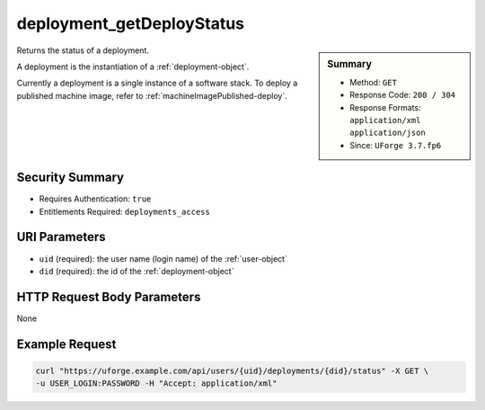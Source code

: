 .. Copyright 2019 FUJITSU LIMITED

.. _deployment-getDeployStatus:

deployment_getDeployStatus
--------------------------

.. function:: GET /users/{uid}/deployments/{did}/status

.. sidebar:: Summary

	* Method: ``GET``
	* Response Code: ``200 / 304``
	* Response Formats: ``application/xml`` ``application/json``
	* Since: ``UForge 3.7.fp6``

Returns the status of a deployment. 

A deployment is the instantiation of a :ref:`deployment-object`. 

Currently a deployment is a single instance of a software stack. To deploy a published machine image, refer to :ref:`machineImagePublished-deploy`.

Security Summary
~~~~~~~~~~~~~~~~

* Requires Authentication: ``true``
* Entitlements Required: ``deployments_access``

URI Parameters
~~~~~~~~~~~~~~

* ``uid`` (required): the user name (login name) of the :ref:`user-object`
* ``did`` (required): the id of the :ref:`deployment-object`

HTTP Request Body Parameters
~~~~~~~~~~~~~~~~~~~~~~~~~~~~

None

Example Request
~~~~~~~~~~~~~~~

.. code-block:: bash

	curl "https://uforge.example.com/api/users/{uid}/deployments/{did}/status" -X GET \
	-u USER_LOGIN:PASSWORD -H "Accept: application/xml"

.. seealso::

	 * :ref:`deployment-object`
	 * :ref:`deployment-get`
	 * :ref:`deployment-getAll`
	 * :ref:`deployment-terminate`
	 * :ref:`machineImagePublished-deploy`
	 * :ref:`user-object`
